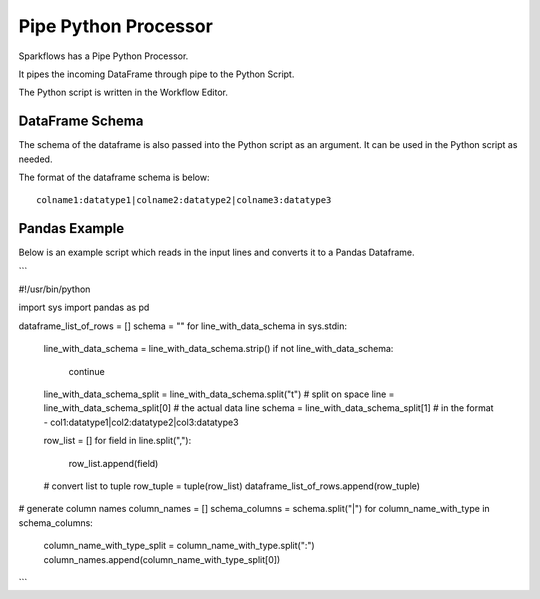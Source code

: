 Pipe Python Processor
=====================

Sparkflows has a Pipe Python Processor.

It pipes the incoming DataFrame through pipe to the Python Script.

The Python script is written in the Workflow Editor.

DataFrame Schema
----------------

The schema of the dataframe is also passed into the Python script as an argument. It can be used in the Python script as needed.

The format of the dataframe schema is below::

    colname1:datatype1|colname2:datatype2|colname3:datatype3
    
    
Pandas Example
--------------

Below is an example script which reads in the input lines and converts it to a Pandas Dataframe.

```

#!/usr/bin/python

import sys
import pandas as pd

dataframe_list_of_rows = []
schema = ""
for line_with_data_schema in sys.stdin:

    line_with_data_schema = line_with_data_schema.strip()
    if not line_with_data_schema:
        continue

    line_with_data_schema_split = line_with_data_schema.split("\t")  # split on space
    line = line_with_data_schema_split[0]     # the actual data line
    schema = line_with_data_schema_split[1]   # in the format -  col1:datatype1|col2:datatype2|col3:datatype3

    row_list = []
    for field in line.split(","):
        row_list.append(field)

    # convert list to tuple
    row_tuple = tuple(row_list)
    dataframe_list_of_rows.append(row_tuple)


# generate column names
column_names = []
schema_columns = schema.split("|")
for column_name_with_type in schema_columns:
    column_name_with_type_split = column_name_with_type.split(":")
    column_names.append(column_name_with_type_split[0])
    
```


